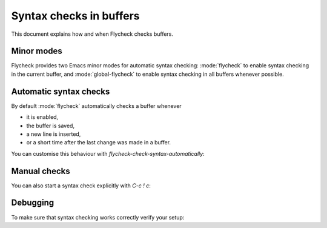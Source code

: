 .. _flycheck-syntax-checks:

==========================
 Syntax checks in buffers
==========================

This document explains how and when Flycheck checks buffers.

.. _flycheck-minor-modes:

Minor modes
===========

Flycheck provides two Emacs minor modes for automatic syntax checking:
:mode:`flycheck` to enable syntax checking in the current buffer, and
:mode:`global-flycheck` to enable syntax checking in all buffers whenever
possible.

.. minor-mode:: flycheck-mode

   Enable :ref:`automatic syntax checking <flycheck-automatic-checks` in the
   current buffer.

.. minor-mode:: global-flycheck-mode

   Enable :mode:`flycheck` in all buffers where syntax checking is possible.

   .. note::

      This mode does not enable :mode:`flycheck` in remote files (via
      TRAMP) and encrypted files.  Checking remote files may be very slow
      depending on the network connections, and checking encrypted files would
      leak confidential data to temporary files and subprocesses.

      You can manually enable :mode:`flycheck` in these buffers nonetheless, but
      we do *not* recommend this for said reasons.

   Add the following to your :term:`init file` to enable syntax checking
   permanently:

   .. code-block:: elisp

      (add-hook 'after-init-hook #'global-flycheck-mode)

   You can exclude specific major modes from syntax checking with
   `flycheck-global-modes`:

   .. option:: flycheck-global-modes

      Major modes for which :mode:`global-flycheck` turns on :mode:`flycheck`:

      ``t`` (the default)
         Turn :mode:`flycheck` on for all major modes.

      :samp:`({foo-mode} …)`
         Turn :mode:`flycheck` on for all major modes in this list,
         i.e. whenever the value of ``major-mode`` is contained in this list.

      :samp:`(not {foo-mode} …)`
         Turn :mode:`flycheck` on for all major nodes *not* in this list,
         i.e. whenever the value of ``major-mode`` is *not* contained in this
         list.

      .. note::

         :mode:`global-flycheck` never turns on :mode:`flycheck` in major modes
         whose ``mode-class`` property is ``special``, regardless of the value
         of this option.  Syntax checking simply makes no sense in special
         buffers which are typically intended for non-interactive display rather
         than editing.

      .. seealso::

         :infonode:`(elisp)Major Mode Conventions`
            Information about major modes, and modes marked as special.

.. _flycheck-automatic-checks:

Automatic syntax checks
=======================

By default :mode:`flycheck` automatically checks a buffer whenever

* it is enabled,
* the buffer is saved,
* a new line is inserted,
* or a short time after the last change was made in a buffer.

You can customise this behaviour with `flycheck-check-syntax-automatically`:

.. option:: flycheck-check-syntax-automatically

   A list of events which trigger a syntax check in the current buffer:

   ``save``
      Check the buffer immediately after it was saved.

   ``new-line``
      Check the buffer immediately after a new line was inserted.

   ``idle-change``
      Check the buffer a short time after the last change.  The delay is
      customisable with `flycheck-idle-change-delay`:

      .. option:: flycheck-idle-change-delay

         Seconds to wait after the last change to the buffer before starting a
         syntax check.

   ``mode-enabled``
      Check the buffer immediately after :mode:`flycheck` was enabled.

   For instance with the following setting :mode:`flycheck` will only check the
   buffer when it was saved:

   .. code-block:: elisp

      (setq flycheck-check-syntax-automatically '(mode-enabled save))

.. _flycheck-manual-checks:

Manual checks
=============

You can also start a syntax check explicitly with `C-c ! c`:

.. command:: C-c ! c
             M-x flycheck-buffer

   Check syntax in the current buffer.

Debugging
=========

To make sure that syntax checking works correctly verify your setup:

.. command:: C-c ! v
             M-x flycheck-verify-setup

   Show a buffer with information about your :mode:`flycheck` setup for the
   current buffer.

   Lists all syntax checkers available for the current buffer, and potential
   issues with their setup.
